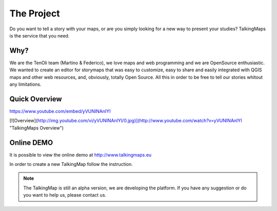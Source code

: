 The Project
========

Do you want to tell a story with your maps, or are you simply looking for a new way to present your studies? TalkingMaps is the service that you need.

\ |IMG1|\ 



Why?
-----
We are the TenOli team (Martino & Federico), we love maps and web programming and we are OpenSource enthusiastic.
We wanted to create an editor for storymaps that was easy to customize, easy to share and easily integrated with QGIS maps and other web resources, and, obviously, totally Open Source. All this in order to be free to tell our stories whitout any limitations.

Quick Overview
--------------

\ |IMG3|\ 
https://www.youtube.com/embed/yVUNINAnIYI


[![Overview](http://img.youtube.com/vi/yVUNINAnIYI/0.jpg)](http://www.youtube.com/watch?v=yVUNINAnIYI "TalkingMaps Overview")

Online DEMO
---------

It is possible to view the online demo at http://www.talkingmaps.eu

In order to create a new TalkingMap follow the instruction.


..  Note:: 

    The TalkingMap is still an alpha version, we are developing the platform. If you have any suggestion or do you want to help us, please contact us.  



.. bottom of content

.. |IMG1| image:: static/index_3.JPG
   :height: 249 px
   :width: 601 px

.. |IMG2| image:: static/index_2.png
   :height: 416 px
   :width: 601 px

.. |IMG3| image:: static/overview.JPG
